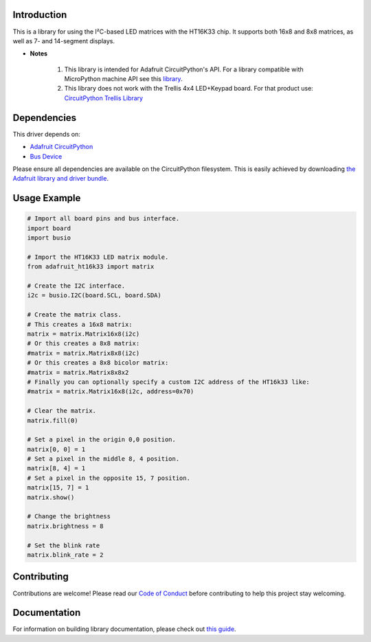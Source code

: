 ﻿Introduction
============

.. image:: https://readthedocs.org/projects/adafruit-circuitpython-ht16k33/badge/?version=latest
    :target: https://circuitpython.readthedocs.io/projects/ht16k33/en/latest/
    :alt: Documentation Status

.. image :: https://img.shields.io/discord/327254708534116352.svg
    :target: https://adafru.it/discord
    :alt: Discord

.. image:: https://travis-ci.com/adafruit/Adafruit_CircuitPython_HT16K33.svg?branch=master
    :target: https://travis-ci.com/adafruit/Adafruit_CircuitPython_HT16K33
    :alt: Build Status

This is a library for using the I²C-based LED matrices with the HT16K33 chip.
It supports both 16x8 and 8x8 matrices, as well as 7- and 14-segment displays.

* **Notes**

    #. This library is intended for Adafruit CircuitPython's API.  For a library compatible with MicroPython machine API see this `library <https://github.com/adafruit/micropython-adafruit-ht16k33>`_.

    #. This library does not work with the Trellis 4x4 LED+Keypad board. For that product use: `CircuitPython Trellis Library <https://github.com/adafruit/Adafruit_CircuitPython_Trellis/releases/latest>`_

Dependencies
=============
This driver depends on:

* `Adafruit CircuitPython <https://github.com/adafruit/circuitpython>`_
* `Bus Device <https://github.com/adafruit/Adafruit_CircuitPython_BusDevice>`_

Please ensure all dependencies are available on the CircuitPython filesystem.
This is easily achieved by downloading
`the Adafruit library and driver bundle <https://github.com/adafruit/Adafruit_CircuitPython_Bundle>`_.

Usage Example
=============

.. code-block :: python

    # Import all board pins and bus interface.
    import board
    import busio

    # Import the HT16K33 LED matrix module.
    from adafruit_ht16k33 import matrix

    # Create the I2C interface.
    i2c = busio.I2C(board.SCL, board.SDA)

    # Create the matrix class.
    # This creates a 16x8 matrix:
    matrix = matrix.Matrix16x8(i2c)
    # Or this creates a 8x8 matrix:
    #matrix = matrix.Matrix8x8(i2c)
    # Or this creates a 8x8 bicolor matrix:
    #matrix = matrix.Matrix8x8x2
    # Finally you can optionally specify a custom I2C address of the HT16k33 like:
    #matrix = matrix.Matrix16x8(i2c, address=0x70)

    # Clear the matrix.
    matrix.fill(0)

    # Set a pixel in the origin 0,0 position.
    matrix[0, 0] = 1
    # Set a pixel in the middle 8, 4 position.
    matrix[8, 4] = 1
    # Set a pixel in the opposite 15, 7 position.
    matrix[15, 7] = 1
    matrix.show()

    # Change the brightness
    matrix.brightness = 8

    # Set the blink rate
    matrix.blink_rate = 2


Contributing
============

Contributions are welcome! Please read our `Code of Conduct
<https://github.com/adafruit/Adafruit_CircuitPython_HT16K33/blob/master/CODE_OF_CONDUCT.md>`_
before contributing to help this project stay welcoming.

Documentation
=============

For information on building library documentation, please check out `this guide <https://learn.adafruit.com/creating-and-sharing-a-circuitpython-library/sharing-our-docs-on-readthedocs#sphinx-5-1>`_.
